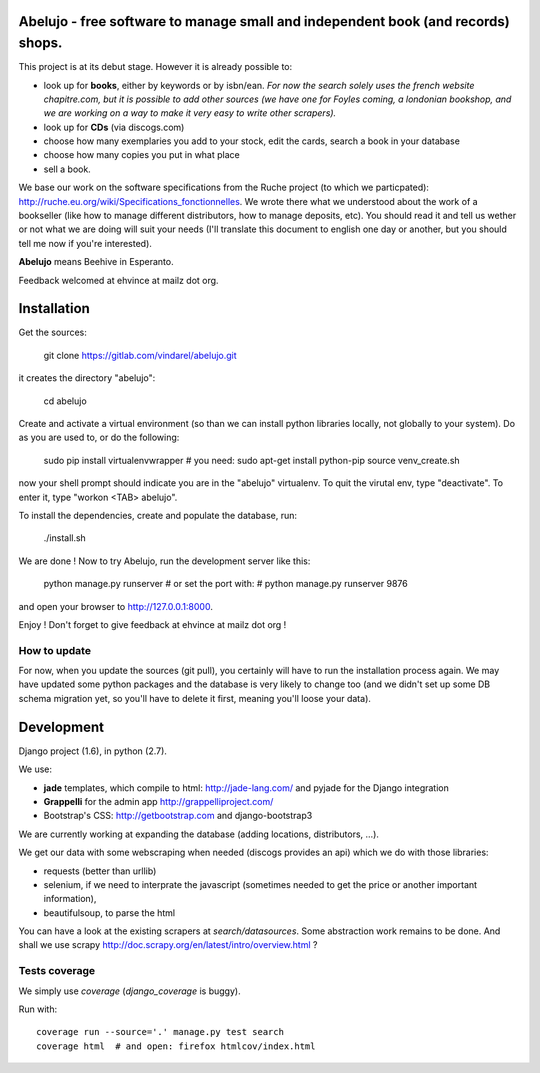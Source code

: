 Abelujo - free software to manage small and independent book (and records) shops.
---------------------------------------------------------------------------------


This project is at its debut stage. However it is already possible to:

* look up for **books**, either by keywords or by isbn/ean.
  *For now the search solely uses the french website chapitre.com, but
  it is possible to add other sources (we have one for Foyles coming,
  a londonian bookshop, and we are working on a way to make it very
  easy to write other scrapers).*
* look up for **CDs** (via discogs.com)
* choose how many exemplaries you add to your stock, edit the cards,
  search a book in your database
* choose how many copies you put in what place
* sell a book.

We base our work on the software specifications from the Ruche project
(to which we particpated):
http://ruche.eu.org/wiki/Specifications_fonctionnelles. We wrote there
what we understood about the work of a bookseller (like how to manage
different distributors, how to manage deposits, etc). You should read
it and tell us wether or not what we are doing will suit your needs
(I'll translate this document to english one day or another, but you
should tell me now if you're interested).

**Abelujo** means Beehive in Esperanto.

Feedback welcomed at ehvince at mailz dot org.

Installation
------------

Get the sources:

    git clone https://gitlab.com/vindarel/abelujo.git

it creates the directory "abelujo":

   cd abelujo

Create  and activate  a virtual  environment (so  than we  can install
python  libraries locally,  not globally  to your  system). Do  as you
are used to, or do the following:

    sudo pip install virtualenvwrapper  # you need: sudo apt-get install python-pip
    source venv_create.sh

now  your  shell prompt  should  indicate  you  are in  the  "abelujo"
virtualenv. To quit  the virutal env, type "deactivate".  To enter it,
type "workon <TAB> abelujo".

To  install the  dependencies, create  and populate  the  database, run:

    ./install.sh


We are  done !  Now  to try Abelujo,  run the development  server like
this:

    python manage.py runserver
    # or set the port with:
    # python manage.py runserver 9876

and open  your browser  to http://127.0.0.1:8000.

Enjoy ! Don't forget to give feedback at ehvince at mailz dot org !

How to update
=============

For now, when you update the sources (git pull), you certainly will
have to run the installation process again. We may have updated some
python packages and the database is very likely to change too (and we
didn't set up some DB schema migration yet, so you'll have to delete
it first, meaning you'll loose your data).


Development
-----------

Django project (1.6), in python (2.7).

We use:

- **jade** templates, which compile to html: http://jade-lang.com/ and
  pyjade for the Django integration
- **Grappelli** for the admin app http://grappelliproject.com/
- Bootstrap's CSS: http://getbootstrap.com and django-bootstrap3

We are currently working at expanding the database (adding locations,
distributors, …).

We get our data with some webscraping when needed (discogs provides an
api) which we do with those libraries:

* requests (better than urllib)
* selenium, if we need to interprate the javascript (sometimes needed
  to get the price or another important information),
* beautifulsoup, to parse the html

You can have a look at the existing scrapers at
`search/datasources`. Some abstraction work remains to be done. And
shall we use scrapy
http://doc.scrapy.org/en/latest/intro/overview.html ?

Tests coverage
==============

We simply use `coverage` (`django_coverage` is buggy).

Run with::

    coverage run --source='.' manage.py test search
    coverage html  # and open: firefox htmlcov/index.html
